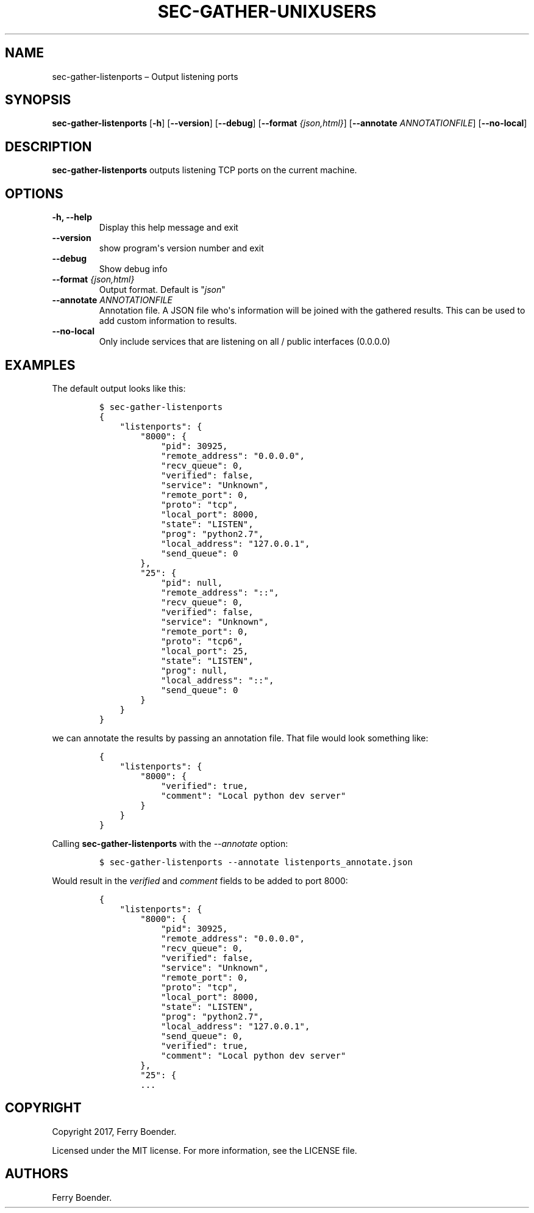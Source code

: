 .\" Automatically generated by Pandoc 1.16.0.2
.\"
.TH "SEC\-GATHER\-UNIXUSERS" "1" "May 2017" "" ""
.hy
.SH NAME
.PP
sec\-gather\-listenports \[en] Output listening ports
.SH SYNOPSIS
.PP
\f[B]sec\-gather\-listenports\f[] [\f[B]\-h\f[]] [\f[B]\-\-version\f[]]
[\f[B]\-\-debug\f[]] [\f[B]\-\-format\f[] \f[I]{json,html}\f[]]
[\f[B]\-\-annotate\f[] \f[I]ANNOTATIONFILE\f[]] [\f[B]\-\-no\-local\f[]]
.SH DESCRIPTION
.PP
\f[B]sec\-gather\-listenports\f[] outputs listening TCP ports on the
current machine.
.SH OPTIONS
.TP
.B \f[B]\-h\f[], \f[B]\-\-help\f[]
Display this help message and exit
.RS
.RE
.TP
.B \f[B]\-\-version\f[]
show program\[aq]s version number and exit
.RS
.RE
.TP
.B \f[B]\-\-debug\f[]
Show debug info
.RS
.RE
.TP
.B \f[B]\-\-format\f[] \f[I]{json,html}\f[]
Output format.
Default is "\f[I]json\f[]"
.RS
.RE
.TP
.B \f[B]\-\-annotate\f[] \f[I]ANNOTATIONFILE\f[]
Annotation file.
A JSON file who\[aq]s information will be joined with the gathered
results.
This can be used to add custom information to results.
.RS
.RE
.TP
.B \f[B]\-\-no\-local\f[]
Only include services that are listening on all / public interfaces
(0.0.0.0)
.RS
.RE
.SH EXAMPLES
.PP
The default output looks like this:
.IP
.nf
\f[C]
$\ sec\-gather\-listenports
{
\ \ \ \ "listenports":\ {
\ \ \ \ \ \ \ \ "8000":\ {
\ \ \ \ \ \ \ \ \ \ \ \ "pid":\ 30925,\ 
\ \ \ \ \ \ \ \ \ \ \ \ "remote_address":\ "0.0.0.0",\ 
\ \ \ \ \ \ \ \ \ \ \ \ "recv_queue":\ 0,\ 
\ \ \ \ \ \ \ \ \ \ \ \ "verified":\ false,\ 
\ \ \ \ \ \ \ \ \ \ \ \ "service":\ "Unknown",\ 
\ \ \ \ \ \ \ \ \ \ \ \ "remote_port":\ 0,\ 
\ \ \ \ \ \ \ \ \ \ \ \ "proto":\ "tcp",\ 
\ \ \ \ \ \ \ \ \ \ \ \ "local_port":\ 8000,\ 
\ \ \ \ \ \ \ \ \ \ \ \ "state":\ "LISTEN",\ 
\ \ \ \ \ \ \ \ \ \ \ \ "prog":\ "python2.7",\ 
\ \ \ \ \ \ \ \ \ \ \ \ "local_address":\ "127.0.0.1",\ 
\ \ \ \ \ \ \ \ \ \ \ \ "send_queue":\ 0
\ \ \ \ \ \ \ \ },\ 
\ \ \ \ \ \ \ \ "25":\ {
\ \ \ \ \ \ \ \ \ \ \ \ "pid":\ null,\ 
\ \ \ \ \ \ \ \ \ \ \ \ "remote_address":\ "::",\ 
\ \ \ \ \ \ \ \ \ \ \ \ "recv_queue":\ 0,\ 
\ \ \ \ \ \ \ \ \ \ \ \ "verified":\ false,\ 
\ \ \ \ \ \ \ \ \ \ \ \ "service":\ "Unknown",\ 
\ \ \ \ \ \ \ \ \ \ \ \ "remote_port":\ 0,\ 
\ \ \ \ \ \ \ \ \ \ \ \ "proto":\ "tcp6",\ 
\ \ \ \ \ \ \ \ \ \ \ \ "local_port":\ 25,\ 
\ \ \ \ \ \ \ \ \ \ \ \ "state":\ "LISTEN",\ 
\ \ \ \ \ \ \ \ \ \ \ \ "prog":\ null,\ 
\ \ \ \ \ \ \ \ \ \ \ \ "local_address":\ "::",\ 
\ \ \ \ \ \ \ \ \ \ \ \ "send_queue":\ 0
\ \ \ \ \ \ \ \ }
\ \ \ \ }
}
\f[]
.fi
.PP
we can annotate the results by passing an annotation file.
That file would look something like:
.IP
.nf
\f[C]
{
\ \ \ \ "listenports":\ {
\ \ \ \ \ \ \ \ "8000":\ {
\ \ \ \ \ \ \ \ \ \ \ \ "verified":\ true,
\ \ \ \ \ \ \ \ \ \ \ \ "comment":\ "Local\ python\ dev\ server"
\ \ \ \ \ \ \ \ }
\ \ \ \ }
}
\f[]
.fi
.PP
Calling \f[B]sec\-gather\-listenports\f[] with the \f[I]\-\-annotate\f[]
option:
.IP
.nf
\f[C]
$\ sec\-gather\-listenports\ \-\-annotate\ listenports_annotate.json
\f[]
.fi
.PP
Would result in the \f[I]verified\f[] and \f[I]comment\f[] fields to be
added to port 8000:
.IP
.nf
\f[C]
{
\ \ \ \ "listenports":\ {
\ \ \ \ \ \ \ \ "8000":\ {
\ \ \ \ \ \ \ \ \ \ \ \ "pid":\ 30925,\ 
\ \ \ \ \ \ \ \ \ \ \ \ "remote_address":\ "0.0.0.0",\ 
\ \ \ \ \ \ \ \ \ \ \ \ "recv_queue":\ 0,\ 
\ \ \ \ \ \ \ \ \ \ \ \ "verified":\ false,\ 
\ \ \ \ \ \ \ \ \ \ \ \ "service":\ "Unknown",\ 
\ \ \ \ \ \ \ \ \ \ \ \ "remote_port":\ 0,\ 
\ \ \ \ \ \ \ \ \ \ \ \ "proto":\ "tcp",\ 
\ \ \ \ \ \ \ \ \ \ \ \ "local_port":\ 8000,\ 
\ \ \ \ \ \ \ \ \ \ \ \ "state":\ "LISTEN",\ 
\ \ \ \ \ \ \ \ \ \ \ \ "prog":\ "python2.7",\ 
\ \ \ \ \ \ \ \ \ \ \ \ "local_address":\ "127.0.0.1",\ 
\ \ \ \ \ \ \ \ \ \ \ \ "send_queue":\ 0,
\ \ \ \ \ \ \ \ \ \ \ \ "verified":\ true,
\ \ \ \ \ \ \ \ \ \ \ \ "comment":\ "Local\ python\ dev\ server"
\ \ \ \ \ \ \ \ },\ 
\ \ \ \ \ \ \ \ "25":\ {
\ \ \ \ \ \ \ \ ...
\f[]
.fi
.SH COPYRIGHT
.PP
Copyright 2017, Ferry Boender.
.PP
Licensed under the MIT license.
For more information, see the LICENSE file.
.SH AUTHORS
Ferry Boender.
